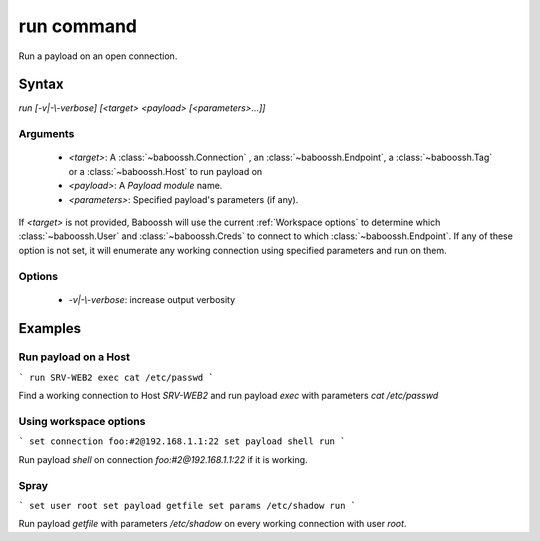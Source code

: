 run command
===========

Run a payload on an open connection.

Syntax
++++++

`run [-v|-\\-verbose] [<target> <payload> [<parameters>...]]`

Arguments
---------

 - `<target>`: A :class:`~baboossh.Connection` , an :class:`~baboossh.Endpoint`, a :class:`~baboossh.Tag` or a :class:`~baboossh.Host` to run payload on
 - `<payload>`: A `Payload module` name.
 - `<parameters>`: Specified payload's parameters (if any).

If `<target>` is not provided, Baboossh will use the current :ref:`Workspace options` to determine which :class:`~baboossh.User` and :class:`~baboossh.Creds` to connect to which :class:`~baboossh.Endpoint`. If any of these option is not set, it will enumerate any working connection using specified parameters and run on them.

Options
-------

 - `-v|-\\-verbose`: increase output verbosity

Examples
++++++++

Run payload on a Host
---------------------

```
run SRV-WEB2 exec cat /etc/passwd
```

Find a working connection to Host `SRV-WEB2` and run payload `exec` with parameters `cat /etc/passwd`

Using workspace options
-----------------------

```
set connection foo:#2@192.168.1.1:22
set payload shell
run
```

Run payload `shell` on connection `foo:#2@192.168.1.1:22` if it is working.

Spray
-----

```
set user root
set payload getfile
set params /etc/shadow
run
```

Run payload `getfile` with parameters `/etc/shadow` on every working connection with user `root`.
